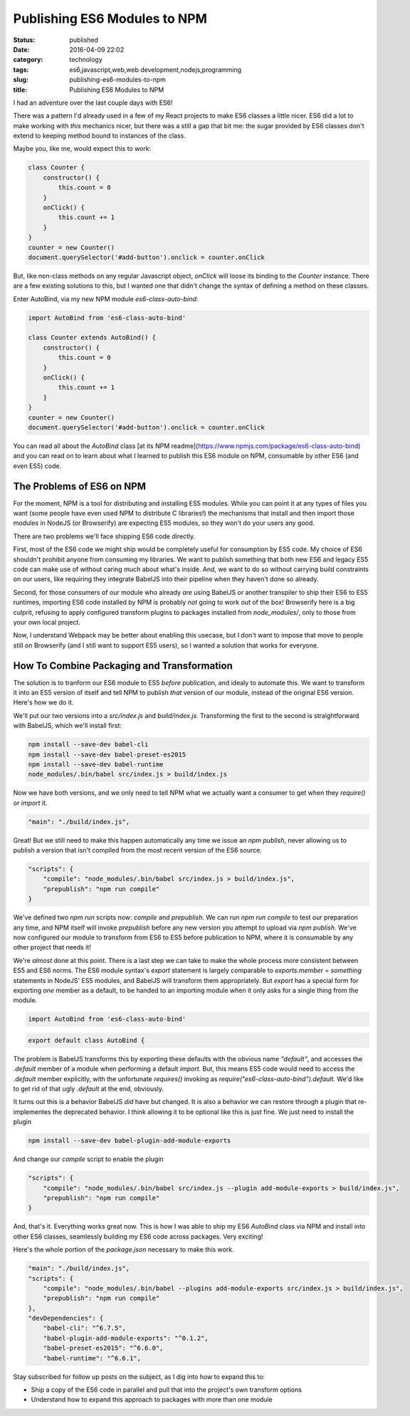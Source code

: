 Publishing ES6 Modules to NPM
#############################
:status: published
:date: 2016-04-09 22:02
:category: technology
:tags: es6,javascript,web,web development,nodejs,programming
:slug: publishing-es6-modules-to-npm
:title: Publishing ES6 Modules to NPM

I had an adventure over the last couple days with ES6!

There was a pattern I'd already used in a few of my React projects to make ES6 classes a little
nicer. ES6 did a lot to make working with `this` mechanics nicer, but there was a still a gap that
bit me: the sugar provided by ES6 classes don't extend to keeping method bound to instances of the
class.

Maybe you, like me, would expect this to work:

.. code-block:: javascript

    class Counter {
        constructor() {
            this.count = 0
        }
        onClick() {
            this.count += 1
        }
    }
    counter = new Counter()
    document.querySelector('#add-button').onclick = counter.onClick

But, like non-class methods on any regular Javascript object, `onClick` will loose its binding to
the `Counter` instance. There are a few existing solutions to this, but I wanted one that didn't
change the syntax of defining a method on these classes.

Enter AutoBind, via my new NPM module `es6-class-auto-bind`:

.. code-block:: javascript

    import AutoBind from 'es6-class-auto-bind'

    class Counter extends AutoBind() {
        constructor() {
            this.count = 0
        }
        onClick() {
            this.count += 1
        }
    }
    counter = new Counter()
    document.querySelector('#add-button').onclick = counter.onClick

You can read all about the `AutoBind` class [at its NPM readme](https://www.npmjs.com/package/es6-class-auto-bind)
and you can read on to learn about what I learned to publish this ES6 module on NPM, consumable
by other ES6 (and even ES5) code.

The Problems of ES6 on NPM
==========================

For the moment, NPM is a tool for distributing and installing ES5 modules. While you can point
it at any types of files you want (some people have even used NPM to distribute C libraries!)
the mechanisms that install and then import those modules in NodeJS (or Browserify) are expecting
ES5 modules, so they won't do your users any good.

There are two problems we'll face shipping ES6 code directly.

First, most of the ES6 code we might ship would be completely useful for consumption by ES5 code.
My choice of ES6 shouldn't prohibit anyone from consuming my libraries. We want to publish something
that both new ES6 and legacy ES5 code can make use of without caring much about what's inside. And,
we want to do so without carrying build constraints on our users, like requiring they integrate
BabelJS into their pipeline when they haven't done so already.

Second, for those consumers of our module who already *are* using BabelJS or another transpiler to
ship their ES6 to ES5 runtimes, importing ES6 code installed by NPM is probably *not* going to work
out of the box! Browserify here is a big culprit, refusing to apply configured transform plugins to
packages installed from `node_modules/`, only to those from your own local project.

Now, I understand Webpack may be better about enabling this usecase, but I don't want to impose that
move to people still on Browserify (and I still want to support ES5 users), so I wanted a solution
that works for everyone.

How To Combine Packaging and Transformation
===========================================

The solution is to tranform our ES6 module to ES5 *before* publication, and idealy to automate this.
We want to transform it into an ES5 version of itself and tell NPM to publish *that* version of our
module, instead of the original ES6 version. Here's how we do it.

We'll put our two versions into a `src/index.js` and `build/index.js`. Transforming the first to
the second is straightforward with BabelJS, which we'll install first:

.. code-block:: bash

    npm install --save-dev babel-cli
    npm install --save-dev babel-preset-es2015
    npm install --save-dev babel-runtime
    node_modules/.bin/babel src/index.js > build/index.js

Now we have both versions, and we only need to tell NPM what we actually want a consumer to get when
they `require()` or `import` it.

.. code-block:: javascript

    "main": "./build/index.js",

Great! But we still need to make this happen automatically any time we issue an `npm publish`, never
allowing us to publish a version that isn't compiled from the most recent version of the ES6 source.

.. code-block:: javascript

    "scripts": {
        "compile": "node_modules/.bin/babel src/index.js > build/index.js",
        "prepublish": "npm run compile"
    }

We've defined two `npm run` scripts now: `compile` and `prepublish`. We can run `npm run compile` to
test our preparation any time, and NPM itself will invoke `prepublish` before any new version you
attempt to upload via `npm publish`. We've now configured our module to transform from ES6 to ES5
before publication to NPM, where it is consumable by any other project that needs it!

We're *almost* done at this point. There is a last step we can take to make the whole process more
consistent between ES5 and ES6 norms. The ES6 module syntax's `export` statement is largely
comparable to `exports.member = something` statements in NodeJS' ES5 modules, and BabelJS will
transform them appropriately. But `export` has a special form for exporting *one* member as a
default, to be handed to an importing module when it only asks for a single thing from the module.

.. code-block:: javascript

    import AutoBind from 'es6-class-auto-bind'

.. code-block:: javascript

    export default class AutoBind {

The problem is BabelJS transforms this by exporting these defaults with the obvious name
`"default"`, and accesses the `.default` member of a module when performing a default `import`. But,
this means ES5 code would need to access the `.default` member explicitly, with the unfortunate
`requires()` invoking as `require("es6-class-auto-bind").default`. We'd like to get rid of that
ugly `.default` at the end, obviously.

It turns out this is a behavior BabelJS *did* have but changed. It is also a behavior we can restore
through a plugin that re-implementes the deprecated behavior. I think allowing it to be optional
like this is just fine. We just need to install the plugin

.. code-block:: javascript

    npm install --save-dev babel-plugin-add-module-exports

And change our `compile` script to enable the plugin

.. code-block:: javascript

    "scripts": {
        "compile": "node_modules/.bin/babel src/index.js --plugin add-module-exports > build/index.js",
        "prepublish": "npm run compile"
    }

And, that's it. Everything works great now. This is how I was able to ship my ES6 `AutoBind` class
via NPM and install into other ES6 classes, seamlessly building my ES6 code across packages. Very
exciting!

Here's the whole portion of the `package.json` necessary to make this work.

.. code-block:: javascript

    "main": "./build/index.js",
    "scripts": {
        "compile": "node_modules/.bin/babel --plugins add-module-exports src/index.js > build/index.js",
        "prepublish": "npm run compile"
    },
    "devDependencies": {
        "babel-cli": "^6.7.5",
        "babel-plugin-add-module-exports": "^0.1.2",
        "babel-preset-es2015": "^6.6.0",
        "babel-runtime": "^6.6.1",

Stay subscribed for follow up posts on the subject, as I dig into how to expand this to:

* Ship a copy of the ES6 code in parallel and pull that into the project's own transform options
* Understand how to expand this approach to packages with more than one module
